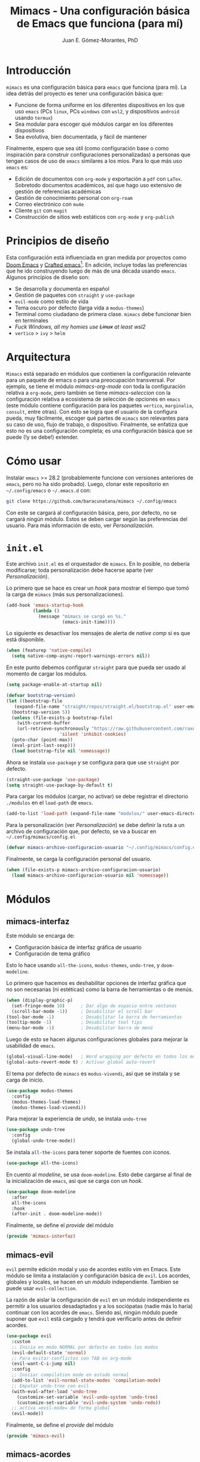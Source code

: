 #+title: Mimacs - Una configuración básica de Emacs que funciona (para mí)
#+author: Juan E. Gómez-Morantes, PhD

* Introducción
=mimacs= es una configuración básica para =emacs= que funciona (para mí). La idea detrás del proyecto es tener una configuración básica que:

+ Funcione de forma uniforme en los diferentes dispositivos en los que uso =emacs= (PCs =linux=, PCs =windows= con =wsl2=, y dispositivos =android= usando =termux=)
+ Sea modular para escoger qué módulos cargar en los diferentes dispositivos
+ Sea evolutiva, bien documentada, y fácil de mantener

Finalmente, espero que sea útil (como configuración base o como inspiración para construir configuraciones personalizadas) a personas que tengan casos de uso de =emacs= similares a los mios. Para lo que más uso =emacs= es:
+ Edición de documentos con =org-mode= y exportación a =pdf= con =LaTex=. Sobretodo documentos académicos, así que hago uso extensivo de gestión de referencias académicas
+ Gestión de conocimiento personal con =org-roam=
+ Correo electrónico con =mu4e=
+ Cliente =git= con =magit=
+ Construcción de sitios web estáticos con =org-mode= y =org-publish=

* Principios de diseño
Esta configuración está influenciada en gran medida por proyectos como [[https://github.com/doomemacs/doomemacs][Doom Emacs]] y [[https://github.com/SystemCrafters/crafted-emacs][Crafted emacs]][fn:1]. En adición, incluye todas las preferencias que he ido construyendo luego de más de una década usando =emacs=. Algunos principios de diseño son:

+ Se desarrolla y documenta en español
+ Gestión de paquetes con =straight= y =use-package=
+ =evil-mode= como estilo de vida
+ Tema oscuro por defecto (larga vida a =modus-themes=)
+ Terminal como ciudadano de primera clase. =mimacs= debe funcionar bien en terminales
+ /Fuck Windows, all my homies use +Linux+ at least wsl2/
+ =vertico= > =ivy= > =helm=

* Arquitectura
=Mimacs= está separado en módulos que contienen la configuración relevante para un paquete de emacs o para una preocupación transversal. Por ejemplo, se tiene el módulo [[*mimacs-org-mode][mimacs-org-mode]] con toda la configuración relativa a =org-mode=, pero también se tiene [[*mimacs-seleccion][mimacs-seleccion]] con la configuración relativa a ecosistema de selección de opciones en =emacs= (este módulo contiene configuración para los paquetes =vertico=, =marginalia=, =consult=, entre otras). Con esto se logra que el usuario de la configura pueda, muy fácilmente, escoger qué partes de =mimacs= son relevantes para su caso de uso, flujo de trabajo, o dispositivo. Finalmente, se enfatiza que esto no es una configuración completa; es una configuración básica que se puede (!y se debe!) extender.

* Cómo usar
Instalar =emacs= >= 28.2 (probablemente funcione con versiones anteriores de =emacs=, pero no ha sido probado). Luego, clonar este repositorio en =~/.config/emacs= o =~/.emacs.d= con:

#+begin_src sh
  git clone https://github.com/baracunatana/mimacs ~/.config/emacs
#+end_src

Con este se cargará al configuración básica, pero, por defecto, no se cargará ningún módulo. Estos se deben cargar según las preferencias del usuario. Para más información de esto, ver [[*Personalización][Personalización]].

* =init.el=
:PROPERTIES:
:header-args:emacs-lisp: :tangle ./init.el
:END:
Este archivo =init.el= es el orquestador de =mimacs=. En lo posible, no debería modificarse; toda personalización debe hacerse aparte (ver [[*Personalización][Personalización]]).

Lo primero que se hace es crear un /hook/ para mostrar el tiempo que tomó la carga de =mimacs= (más sus personalizaciones).
#+begin_src emacs-lisp 
  (add-hook 'emacs-startup-hook
            (lambda ()
              (message "mimacs se cargó en %s."
                       (emacs-init-time))))
#+end_src

Lo siguiente es desactivar los mensajes de alerta de /native comp/ si es que está disponible.
#+begin_src emacs-lisp
  (when (featurep 'native-compile)
    (setq native-comp-async-report-warnings-errors nil))
#+end_src

En este punto debemos configurar =straight= para que pueda ser usado al momento de cargar los módulos.
#+begin_src emacs-lisp
  (setq package-enable-at-startup nil)

  (defvar bootstrap-version)
  (let ((bootstrap-file
	 (expand-file-name "straight/repos/straight.el/bootstrap.el" user-emacs-directory))
	(bootstrap-version 5))
    (unless (file-exists-p bootstrap-file)
      (with-current-buffer
	  (url-retrieve-synchronously "https://raw.githubusercontent.com/raxod502/straight.el/develop/install.el"
				      'silent 'inhibit-cookies)
	(goto-char (point-max))
	(eval-print-last-sexp)))
    (load bootstrap-file nil 'nomessage))
#+end_src

Ahora se instala =use-package= y se configura para que use =straight= por defecto.
#+begin_src emacs-lisp
  (straight-use-package 'use-package)
  (setq straight-use-package-by-default t)
#+end_src

Para cargar los módulos (cargar, no activar) se debe registrar el directorio =./modulos= en el =load-path= de =emacs=.
#+begin_src emacs-lisp
  (add-to-list 'load-path (expand-file-name "modulos/" user-emacs-directory))
#+end_src

Para la personalización (ver [[*Personalización][Personalización]]) se debe definir la ruta a un archivo de configuración que, por defecto, se va a buscar en =~/.config/mimacs/config.el=
#+begin_src emacs-lisp
  (defvar mimacs-archivo-configuracion-usuario "~/.config/mimacs/config.el" "Archivo de configuración del usuario .")
#+end_src

Finalmente, se carga la configuración personal del usuario.
#+begin_src emacs-lisp
  (when (file-exists-p mimacs-archivo-configuracion-usuario)
    (load mimacs-archivo-configuracion-usuario nil 'nomessage))
#+end_src

* Módulos
** mimacs-interfaz
:PROPERTIES:
:header-args:emacs-lisp: :tangle ./modulos/mimacs-interfaz.el
:END:
Este módulo se encarga de:
+ Configuración básica de interfaz gráfica de usuario
+ Configuración de tema gráfico
  
Esto lo hace usando =all-the-icons=, =modus-themes=, =undo-tree=, y =doom-modeline=.

Lo primero que hacemos es deshabilitar opciones de interfaz gráfica que no son necesarias (ni estéticas) como la barra de herramientas o de menús. 
#+begin_src emacs-lisp 
  (when (display-graphic-p)
    (set-fringe-mode 10)      ; Dar algo de espacio entre ventanas
    (scroll-bar-mode -1))     ; Desabilitar el scroll bar
  (tool-bar-mode -1)          ; Desabilitar la barra de herramientas
  (tooltip-mode -1)           ; Desabilitar tool tips
  (menu-bar-mode -1)          ; Desabilitar barra de menú
#+end_src

Luego de esto se hacen algunas configuraciones globales para mejorar la usabilidad de =emacs=.
#+begin_src emacs-lisp 
  (global-visual-line-mode)   ; Word wrapping por defecto en todos los modos
  (global-auto-revert-mode t) ; Activar global auto-revert 
#+end_src

El tema por defecto de =mimacs= es =modus-vivendi=, así que se instala y se carga de inicio.
#+begin_src emacs-lisp 
  (use-package modus-themes
    :config
    (modus-themes-load-themes)
    (modus-themes-load-vivendi))
#+end_src

Para mejorar la experiencia de /undo/, se instala =undo-tree=
#+begin_src emacs-lisp 
  (use-package undo-tree
    :config
    (global-undo-tree-mode))
#+end_src

Se instala =all-the-icons= para tener soporte de fuentes con iconos.
#+begin_src emacs-lisp 
  (use-package all-the-icons)
#+end_src

En cuento al /modeline/, se usa =doom-modeline=. Esto debe cargarse al final de la inicialización de =emacs=, así que se carga con un /hook/.
#+begin_src emacs-lisp 
  (use-package doom-modeline
    :after
    all-the-icons
    :hook
    (after-init . doom-modeline-mode))
#+end_src

Finalmente, se define el /provide/ del módulo
#+begin_src emacs-lisp 
  (provide 'mimacs-interfaz)
#+end_src

** mimacs-evil
:PROPERTIES:
:header-args:emacs-lisp: :tangle ./modulos/mimacs-evil.el
:END:
=evil= permite edición modal y uso de acordes estilo vim en Emacs. Este módulo se limita a instalación y configuración básica de =evil=. Los acordes, globales y locales, se hacen en un [[*mimacs-acordes][módulo]]  independiente. Tambien se puede usar =evil-collection=.

La razón de aislar la configuración de =evil= en un módulo independiente es permitir a los usuarios desadaptados y a los sociópatas (nadie más lo haría) continuar con los acordes de =emacs=. Siendo así, ningún módulo puede suponer que =evil= está cargado y tendrá que verificarlo antes de definir acordes.

#+begin_src emacs-lisp 
  (use-package evil
    :custom
    ;; Inicia en modo NORMAL por defecto en todos los modos
    (evil-default-state 'normal)
    ;; Para evitar conflictos con TAB en org-mode
    (evil-want-C-i-jump nil)
    :config
    ;; Iniciar compilation mode en estado normal
    (add-to-list 'evil-normal-state-modes 'compilation-mode) 
    ;; Empatar undo-tree con evil
    (with-eval-after-load 'undo-tree                         
      (customize-set-variable 'evil-undo-system 'undo-tree)
      (customize-set-variable 'evil-undo-system 'undo-redo))
    ;; activa =evil-mode= de forma global
    (evil-mode))
#+end_src

Finalmente, se define el /provide/ del módulo
#+begin_src emacs-lisp
  (provide 'mimacs-evil)
#+end_src

** mimacs-acordes
:PROPERTIES:
:header-args:emacs-lisp: :tangle ./modulos/mimacs-acordes.el
:END:
Este modulo se encarga de cargar acordes globales y locales para todos los módulos.

A continuación se configuran las teclas líderes globales (=SPC=) y locales (=SPC m=) usando =general=. Si bien =evil= permite la configuracion de teclas lideres, se prefiere =general= ya que lo hace más fácil y de forma más predecible.

#+begin_src emacs-lisp 
  (use-package general
    :after evil
    :config
    (general-create-definer mimacs-lider
      :states '(normal visual insert emacs)
      :keymaps 'override
      :prefix "SPC"
      :non-normal-prefix "M-SPC")

    ;; definición de tecla lider local (relativo al major mode) para modo normal.
    (general-create-definer mimacs-lider-local
      :states '(normal visual insert emacs)
      :prefix "SPC m"
      :non-normal-prefix "M-SPC m"))
#+end_src

*** Acordes de gestión de /buffers/ y archivos:
#+begin_src emacs-lisp 
  (mimacs-lider
    :infix "a"
    "" '(:ignore t)
    "a" 'find-file
    "g" 'save-buffer
    "E" 'mimacs-eliminar-archivo-y-buffer
    "G" 'write-file)

  (defun mimacs-eliminar-archivo-y-buffer ()
    "Eliminar el archivo actual del disco duro y cierra su buffer"
    (interactive)
    (let ((filename (buffer-file-name)))
      (if filename
	  (if (y-or-n-p (concat "¿De verdad quiere eliminar " filename "?"))
	      (progn
		(delete-file filename)
		(message "%s eliminado." filename)
		(kill-buffer)))
	(message "Este buffer no representaba un archivo"))))
#+end_src

*** Acordes de gestión de ventanas:
#+begin_src emacs-lisp 
  (mimacs-lider
    :infix "v"
    "" '(:ignore t)
    "e" 'evil-window-delete
    "d" 'evil-window-split
    "<" 'evil-window-decrease-width
    ">" 'evil-window-increase-width
    "j" 'evil-window-down
    "q" 'evil-quit-all
    "k" 'evil-window-up
    "h" 'evil-window-left
    "l" 'evil-window-right
    "o" 'delete-other-windows
    "TAB" 'evil-window-next
    "v" 'evil-window-vsplit)
#+end_src

*** Acordes de operaciones sobre /frames/
#+begin_src emacs-lisp 
  (mimacs-lider
    :infix "f"
    "" '(:ignore t)
    "TAB" 'other-frame
    "e" 'delete-frame
    "c" 'make-frame)
#+end_src

*** Acordes para operaciones sobre /buffers/
#+begin_src emacs-lisp 
  (mimacs-lider
    :infix "b"
    "" '(:ignore t)
    "e" 'kill-this-buffer
    "k" 'previous-buffer
    "-" 'text-scale-adjust
    "+" 'text-scale-adjust
    "r" 'revert-buffer
    "v" 'visual-line-mode
    "u" 'evil-switch-to-windows-last-buffer
    "j" 'next-buffer)

  (with-eval-after-load 'consult
    (mimacs-lider
      :infix "b"
      "" '(:ignore t)
      "b" 'consult-buffer))
#+end_src

*** Acordes generales para movimiento
#+begin_src emacs-lisp 
  (general-define-key
    :states '(normal)
    "j" 'evil-next-visual-line
    "k" 'evil-previous-visual-line)

  (general-define-key
    :states '(normal)
    :infix "g"
    "h" 'evil-beginning-of-line
    "G" 'end-of-buffer
    "j" 'evil-next-line
    "k" 'evil-previous-line
    "l" 'evil-end-of-line)

  (with-eval-after-load 'consult
    (general-define-key
     :states '(normal)
     "gs"   'consult-line))
#+end_src

*** Acordes para seleccion de texto
#+begin_src emacs-lisp 
  (mimacs-lider
    :states '(normal insert)
    "SPC" 'set-mark-command)
#+end_src

*** Acordes para completar:
#+begin_src emacs-lisp 
(general-define-key
  :states '(normal insert emacs)
  "C-M-i" 'completion-at-point)
#+end_src

*** Acordes de =embark= (globales)
#+begin_src emacs-lisp 
  (with-eval-after-load 'embark
    (general-define-key
     :states '(normal insert emacs visual)
     "M-o"  'embark-act
     "M-S-o" 'embark-dwim
     "C-h B" 'embark-bindings))
#+end_src

*** Acordes locales para =vertico=
#+begin_src emacs-lisp 
  (with-eval-after-load 'vertico
    (define-key vertico-map (kbd "C-j") 'vertico-next)
    (define-key vertico-map (kbd "C-k") 'vertico-previous)
    (define-key vertico-map (kbd "M-H") 'vertico-directory-up))
#+end_src

*** Acordes para =kmacro=
#+begin_src emacs-lisp 
  (with-eval-after-load 'consult
    (mimacs-lider
      :infix "k"
      "c" '(consult-kmacro :which-key "cargar macro")))

  (mimacs-lider
    :infix "k"
    "" '(:ignore t)
    "g" 'kmacro-start-macro
    "d" 'kmacro-end-macro
    "TAB" 'kmacro-insert-counter
    "e" 'kmacro-set-counter
    "s" 'kmacro-add-counter
    "k" 'kmacro-call-macro)
#+end_src

*** Provide
Finalmente, se define el /provide/ del módulo
#+begin_src emacs-lisp 
  (provide 'mimacs-acordes)
#+end_src

** mimacs-seleccion
:PROPERTIES:
:header-args:emacs-lisp: :tangle ./modulos/mimacs-seleccion.el
:END:
Este módulo se encarga de:
+ Configuración básica de ecosistema de selección usando =vertico=, =consult=, =marginalia=, =savehist=, =orderless=, y =embark=

[[https://github.com/minad/vertico][=vertico=]] es un paquete similar a =ivy= que permite la selección de opciones de forma amigable, estética, y sin tomar mucho espacio de pantalla como sí lo hace =helm=. Si bien es casi que equivalente en cuanto a funcionalidad a =ivy=, es preferible por se más ligero y aprovechar de mejor forma las funcionalidades nativas de emacs en lugar de crear funcionalidades adicionales como sí lo hace el ecosistema =ivy=. 

Al tener una mejor utilización de funcionalidades de emacs, la configuración de =vertico= es mucho más simple:

#+begin_src emacs-lisp 
  (use-package vertico
    :config
    ;; Activa la extension =vertico-directory=
    (add-to-list 'load-path
		 (expand-file-name "straight/build/vertico/extensions"
				   straight-base-dir))
    (require 'vertico-directory)
    (vertico-mode))
#+end_src

=savehist= es un paquete incluido en emacs que permite guardar información de sesiones. Para el caso de =vertico=, permite guardar las opciones seleccionadas para que aparezcan en orden de seleccionado (de la más reciente a la más antigua).

#+begin_src emacs-lisp 
  (use-package savehist
    :after vertico
    :config
    (savehist-mode))
#+end_src

=marginalia= es un paquete equivalente a =ivy-rich= que mejora la estética de las listas de selección de =vertico= agregándoles información adicional.
#+begin_src emacs-lisp 
  (use-package marginalia
    :after vertico
    :config
    (marginalia-mode))
#+end_src

Para tener íconos (de =all-the-icons=) en /buffers/ de selección, se debe usar el paquete =all-the-icons-completion=.
#+begin_src emacs-lisp 
  (use-package all-the-icons-completion
    :after marginalia
    :config
    (all-the-icons-completion-mode))
#+end_src

=orderless= permite definir distintos métodos para filtrar opciones en sistemas de selección como =vertico=. La siguiente configuración permite un /fuzzy find/ para cualquier lista de candidatos de =vertico=.
#+begin_src emacs-lisp 
  (use-package orderless
    :after vertico
    :config
    (setq completion-styles '(orderless basic)))
#+end_src

=consult= permite la creación de comandos específicos que permiten selección de opciones como resultado. Dentro de todas las funciones que ofrece, las que más uso son =consult-org-heading=, =consult-buffer=, y =consult-line=.

#+begin_src emacs-lisp 
  (use-package consult
    :after vertico)
#+end_src

=embark= es una especie de clic derecho para emacs. Es similar a las opciones mostradas en =ivy= con =M-o=, pero se puede usar para cualquier elemento: URLs en texto, opciones de mini buffer, selección de texto, cadenas de caracteres, expresiones lisp, funciones, etc. Es supremamente poderoso y flexible.

#+begin_src emacs-lisp 
   ;; Este paquete se encarga de integrar =embark=y =consult= . Debe ser cargado antes de cargar =embark=
   (use-package embark-consult
     :after consult
     :hook
     (embark-collect-mode . consult-preview-at-point-mode))

   (use-package embark
     :config
     ;; La siguiente configuración hace que =embark= muestre un menu de
     ;; ayuda con cualquier prefijo de acorde. Es como un =which-key= bajo
     ;; demanda que se activa con =C-h=. Por ejemplo, estando en =org-mode=,
     ;; si se hace =C-c= no pasa nada (teniendo =which-key= desactivado),
     ;; pero si se agrega =C-h= se muestra un menú completo de las funciones
     ;; disponibles luego de ese prefijo. También funciona con acordes de
     ;; =evil=
     (setq prefix-help-command #'embark-prefix-help-command))
#+end_src

Finalmente, se define el /provide/ del módulo
#+begin_src emacs-lisp 
  (provide 'mimacs-seleccion)
#+end_src

** mimacs-org-mode
:PROPERTIES:
:header-args:emacs-lisp: :tangle ./modulos/mimacs-org.el
:END:
Este módulo se encarga de configuración básica de =org-mode=. Otros paquetes que se basan en =org= pero que tengan casos de uso específicos (como =org-roam= o =org-ref=) se configuran en otros módulos. Se configura con =use-package= para que descargue la versión más reciente de =org= y no se quede con la que traiga la versión de =emacs= que estamos usando.

Al ser un módulo complejo, se escribe usando =noweb=.

#+begin_src emacs-lisp :noweb no-export
  (use-package org
    :custom
    <<org-custom>>
    :hook
    <<org-hook>>
    :config
    <<org-config>>
  
  (provide 'mimacs-org)
#+end_src

*** Configuraciones visuales básicas
#+begin_src emacs-lisp :noweb no-ref org-custom :tangle no
  (org-startup-folded t)           ; Colapsar contenido al abrir un archivo
  (org-startup-align-all-table t)  ; Empezar con las tablas colapsadas
  (org-startup-indented t)         ; Activar org-indent-mode por defecto 
  (org-tags-column 0)              ; Quitar espacio entre título y etiquetas
  (org-list-allow-alphabetical t)  ; Permitir listas con letras
  (org-table-header-line-p t)      ; Congelar primera fila de tablas largas
  (org-confirm-babel-evaluate nil) ; No pedir confirmación para ejecutar código desde babel
#+end_src

*** Desactivar =electric-indent-mode= en =org=
#+begin_src emacs-lisp :noweb no-ref org-hook :tangle no
  (org-mode . (lambda () (electric-indent-local-mode -1)))
#+end_src

*** Seguir enlaces en la misma ventana
#+begin_src emacs-lisp :noweb no-ref org-custom :tangle no
  (setf (alist-get 'file org-link-frame-setup) #'find-file))
#+end_src
*** dwim
La siguiente función dwim (do what I mean) se toma del [[https://github.com/hlissner/doom-emacs/blob/develop/modules/lang/org/autoload/org.el#L147][código de Doom]]. Se le modifica el nombre para conservar convención de nombramiento de funciones propias.

#+begin_src emacs-lisp :tangle no :noweb-ref org-config
  (defun mimacs-dwim-at-point (&optional arg)
    "Do-what-I-mean at point.
  If on a:
  - checkbox list item or todo heading: toggle it.
  - clock: update its time.
  - headline: cycle ARCHIVE subtrees, toggle latex fragments and inline images in
    subtree; update statistics cookies/checkboxes and ToCs.
  - footnote reference: jump to the footnote's definition
  - footnote definition: jump to the first reference of this footnote
  - table-row or a TBLFM: recalculate the table's formulas
  - table-cell: clear it and go into insert mode. If this is a formula cell,
    recaluclate it instead.
  - babel-call: execute the source block
  - statistics-cookie: update it.
  - latex fragment: toggle it.
  - link: follow it
  - otherwise, refresh all inline images in current tree."
    (interactive "P")
    (let* ((context (org-element-context))
           (type (org-element-type context)))
      ;; skip over unimportant contexts
      (while (and context (memq type '(verbatim code bold italic underline strike-through subscript superscript)))
        (setq context (org-element-property :parent context)
              type (org-element-type context)))
      (pcase type
        (`headline
         (cond ((memq (bound-and-true-p org-goto-map)
                      (current-active-maps))
                (org-goto-ret))
               ((and (fboundp 'toc-org-insert-toc)
                     (member "TOC" (org-get-tags)))
                (toc-org-insert-toc)
                (message "Updating table of contents"))
               ((string= "ARCHIVE" (car-safe (org-get-tags)))
                (org-force-cycle-archived))
               ((or (org-element-property :todo-type context)
                    (org-element-property :scheduled context))
                (org-todo
                 (if (eq (org-element-property :todo-type context) 'done)
                     (or (car (+org-get-todo-keywords-for (org-element-property :todo-keyword context)))
                         'todo)
                   'done))))
         ;; Update any metadata or inline previews in this subtree
         (org-update-checkbox-count)
         (org-update-parent-todo-statistics)
         (when (and (fboundp 'toc-org-insert-toc)
                    (member "TOC" (org-get-tags)))
           (toc-org-insert-toc)
           (message "Updating table of contents"))
         (let* ((beg (if (org-before-first-heading-p)
                         (line-beginning-position)
                       (save-excursion (org-back-to-heading) (point))))
                (end (if (org-before-first-heading-p)
                         (line-end-position)
                       (save-excursion (org-end-of-subtree) (point))))
                (overlays (ignore-errors (overlays-in beg end)))
                (latex-overlays
                 (cl-find-if (lambda (o) (eq (overlay-get o 'org-overlay-type) 'org-latex-overlay))
                             overlays))
                (image-overlays
                 (cl-find-if (lambda (o) (overlay-get o 'org-image-overlay))
                             overlays)))
           (+org--toggle-inline-images-in-subtree beg end)
           (if (or image-overlays latex-overlays)
               (org-clear-latex-preview beg end)
             (org--latex-preview-region beg end))))

        (`clock (org-clock-update-time-maybe))

        (`footnote-reference
         (org-footnote-goto-definition (org-element-property :label context)))

        (`footnote-definition
         (org-footnote-goto-previous-reference (org-element-property :label context)))

        ((or `planning `timestamp)
         (org-follow-timestamp-link))

        ((or `table `table-row)
         (if (org-at-TBLFM-p)
             (org-table-calc-current-TBLFM)
           (ignore-errors
             (save-excursion
               (goto-char (org-element-property :contents-begin context))
               (org-call-with-arg 'org-table-recalculate (or arg t))))))

        (`table-cell
         (org-table-blank-field)
         (org-table-recalculate arg)
         (when (and (string-empty-p (string-trim (org-table-get-field)))
                    (bound-and-true-p evil-local-mode))
           (evil-change-state 'insert)))

        (`babel-call
         (org-babel-lob-execute-maybe))

        (`statistics-cookie
         (save-excursion (org-update-statistics-cookies arg)))

        ((or `src-block `inline-src-block)
         (org-babel-execute-src-block arg))

        ((or `latex-fragment `latex-environment)
         (org-latex-preview arg))

        (`link
         (let* ((lineage (org-element-lineage context '(link) t))
                (path (org-element-property :path lineage)))
           (if (or (equal (org-element-property :type lineage) "img")
                   (and path (image-type-from-file-name path)))
               (+org--toggle-inline-images-in-subtree
                (org-element-property :begin lineage)
                (org-element-property :end lineage))
             (org-open-at-point arg))))

        ((guard (org-element-property :checkbox (org-element-lineage context '(item) t)))
         (let ((match (and (org-at-item-checkbox-p) (match-string 1))))
           (org-toggle-checkbox (if (equal match "[ ]") '(16)))))

        (_
         (if (or (org-in-regexp org-ts-regexp-both nil t)
                 (org-in-regexp org-tsr-regexp-both nil  t)
                 (org-in-regexp org-link-any-re nil t))
             (call-interactively #'org-open-at-point)
           (+org--toggle-inline-images-in-subtree
            (org-element-property :begin context)
            (org-element-property :end context)))))))

  (defun +org--toggle-inline-images-in-subtree (&optional beg end refresh)
    "Refresh inline image previews in the current heading/tree."
    (let ((beg (or beg
                   (if (org-before-first-heading-p)
                       (line-beginning-position)
                     (save-excursion (org-back-to-heading) (point)))))
          (end (or end
                   (if (org-before-first-heading-p)
                       (line-end-position)
                     (save-excursion (org-end-of-subtree) (point)))))
          (overlays (cl-remove-if-not (lambda (ov) (overlay-get ov 'org-image-overlay))
                                      (ignore-errors (overlays-in beg end)))))
      (dolist (ov overlays nil)
        (delete-overlay ov)
        (setq org-inline-image-overlays (delete ov org-inline-image-overlays)))
      (when (or refresh (not overlays))
        (org-display-inline-images t t beg end)
        t)))

  (defun +org-get-todo-keywords-for (&optional keyword)
    "Returns the list of todo keywords that KEYWORD belongs to."
    (when keyword
      (cl-loop for (type . keyword-spec)
               in (cl-remove-if-not #'listp org-todo-keywords)
               for keywords =
               (mapcar (lambda (x) (if (string-match "^\\([^(]+\\)(" x)
                                       (match-string 1 x)
                                     x))
                       keyword-spec)
               if (eq type 'sequence)
               if (member keyword keywords)
               return keywords)))
#+end_src

** mimacs-org-mode-theme
Este módulo contiene configuraciones visuales y de tema gráfico para =org=

#+begin_src emacs-lisp :noweb no-export
  (setq org-todo-keyword-faces '(("PROY" . (:foreground "#d33682" :weight bold))
                                 ("ESPE" . (:foreground "#b58900" :weight bold))
                                 ("EMPE" . (:foreground "#ef4f60" :weight bold))
                                 ("DONE" . (:foreground "#859900" :weight bold))
                                 ("CANC" . (:foreground "#859900" :weight bold))
                                 ("FUTU" . (:foreground "#2aa198" :weight bold))
                                 ("TODO" . (:foreground "#ef0000" :weight bold))))

  (use-package svg-tag-mode
    :config
    (setq svg-tag-tags
          '(("TODO" . ((lambda (tag) (svg-tag-make "TODO" :face 'org-todo :inverse t))))
            ("DONE" . ((lambda (tag) (svg-tag-make "DONE" :face 'org-done)))))))
#+end_src
** mimacs-correo-mu4e
Este módulo se encarga de:
+ Todo lo relacionado con la configuración de correo electrónico centrado en mu4e
** mimacs-plantillas-yasnippet
Este módulo se encarga de:
+ Configuración básica de =yasnippet= como gestor de plantillas
** mimacs-projectile
Este módulo se encarga de:
+ Configuración básica de =projectile= como gestor de proyectos
** mimacs-magit
Este módulo se encarga de:
+ Configuración básica de =magit= como cliente =git=

* Personalización

* Footnotes

[fn:1] Ver también https://www.youtube.com/watch?v=uB8McDsRyXY 
